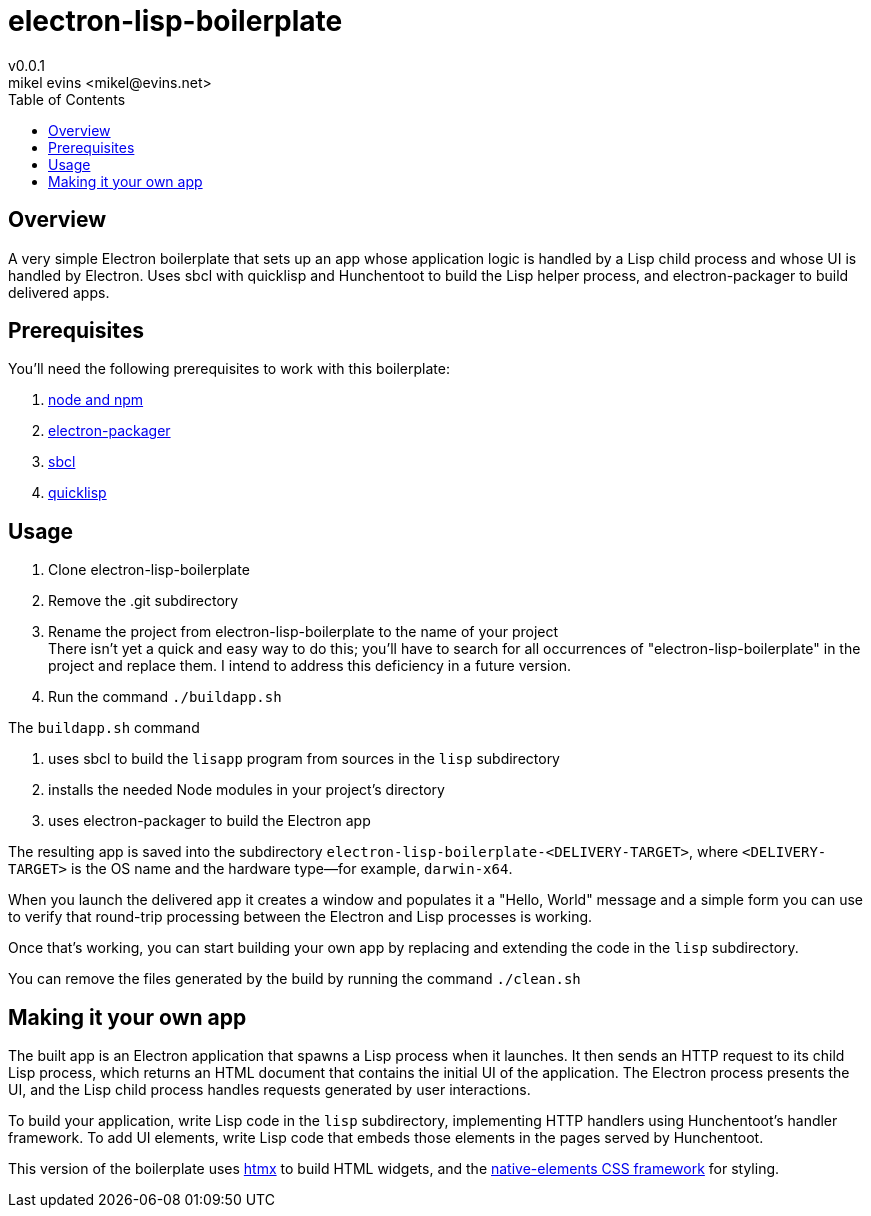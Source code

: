 = electron-lisp-boilerplate
v0.0.1
mikel evins <mikel@evins.net>
:toc:

== Overview

A very simple Electron boilerplate that sets up an app whose application logic is handled by a Lisp child process and whose UI is handled by Electron. Uses sbcl with quicklisp and Hunchentoot to build the Lisp helper process, and electron-packager to build delivered apps.

== Prerequisites

You'll need the following prerequisites to work with this boilerplate:

. https://nodejs.org/en/download/[node and npm]
. https://github.com/electron/electron-packager[electron-packager]
. http://www.sbcl.org/platform-table.html[sbcl]
. https://www.quicklisp.org/beta/[quicklisp]

== Usage

. Clone electron-lisp-boilerplate
. Remove the .git subdirectory
. Rename the project from electron-lisp-boilerplate to the name of your project +
There isn't yet a quick and easy way to do this; you'll have to search for all occurrences of "electron-lisp-boilerplate" in the project and replace them. I intend to address this deficiency in a future version.
. Run the command `./buildapp.sh`

The `buildapp.sh` command 

. uses sbcl to build the `lisapp` program from sources in the `lisp` subdirectory
. installs the needed Node modules in your project's directory
. uses electron-packager to build the Electron app

The resulting app is saved into the subdirectory `electron-lisp-boilerplate-<DELIVERY-TARGET>`, where `<DELIVERY-TARGET>` is the OS name and the hardware type--for example, `darwin-x64`.

When you launch the delivered app it creates a window and populates it a "Hello, World" message and a simple form you can use to verify that round-trip processing between the Electron and Lisp processes is working.

Once that's working, you can start building your own app by replacing and extending the code in the `lisp` subdirectory.

You can remove the files generated by the build by running the command `./clean.sh`

== Making it your own app

The built app is an Electron application that spawns a Lisp process when it launches. It then sends an HTTP request to its child Lisp process, which returns an HTML document that contains the initial UI of the application. The Electron process presents the UI, and the Lisp child process handles requests generated by user interactions.

To build your application, write Lisp code in the `lisp` subdirectory, implementing HTTP handlers using Hunchentoot's handler framework. To add UI elements, write Lisp code that embeds those elements in the pages served by Hunchentoot.

This version of the boilerplate uses https://htmx.org/[htmx] to build HTML widgets, and the https://github.com/n-elements/core[native-elements CSS framework] for styling.